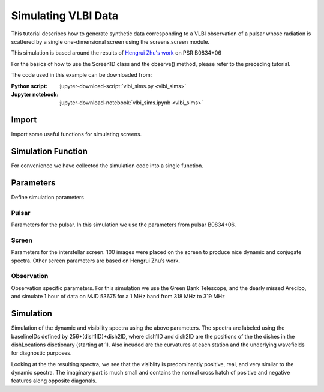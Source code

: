 ***********************************
Simulating VLBI Data
***********************************

This tutorial describes how to generate synthetic data corresponding to
a VLBI observation of a pulsar whose radiation is scattered by a single
one-dimensional screen using the screens.screen module.

This simulation is based around the results of `Hengrui Zhu's work <https://arxiv.org/abs/2208.06884>`_
on PSR B0834+06

For the basics of how to use the Screen1D class and the observe()
method, please refer to the preceding tutorial.

The code used in this example can be downloaded from:

:Python script:
    :jupyter-download-script:`vlbi_sims.py <vlbi_sims>`
:Jupyter notebook:
    :jupyter-download-notebook:`vlbi_sims.ipynb <vlbi_sims>`


Import
======

Import some useful functions for simulating screens.

.. jupyter-execute::

    import numpy as np
    
    import matplotlib.pyplot as plt
    from matplotlib.colors import LogNorm, SymLogNorm
    
    import astropy.constants as const
    import astropy.units as u
    from astropy.coordinates import (
        CartesianRepresentation,
        CylindricalRepresentation,
        EarthLocation,
        SkyCoord,
        SkyOffsetFrame,
    )
    from astropy.time import Time
    
    from screens.fields import phasor
    from screens.screen import Screen1D, Source, Telescope
    from screens.visualization import axis_extent

Simulation Function
===================

For convenience we have collected the simulation code into a single
function.

.. jupyter-execute::

    def simulate(observationPars, screenPars, pulsarPars, startTime):
        """
        Simulation Code
    
        Parameters
        ----------
    
        observationPars : dict
            dictionary of observation parameters
                time : Quanity Array
                    1D array of times since start of observation
                freq: Quantity Array
                    1D array of channel frequencies
                dishNames: Array
                    array of dish identifiers
                dishLocations : list[EarthLocation]
                    list of dish locations
    
        screenPars : dict
            dictionary of screen parameters
                screenDistance : Quantity
                    distance to screen from Earth
                screenOrientation : Quantity
                    orientation of line of images defined E of N
                screenSpeed : Quantity
                    the speed of the screen along the line of images
                imageNumber : int
                    the number of images to simulate
    
        pulsarPars : dict
            dictionary of pulsar parameters
                pulsarDistance : Quantity
                    distance to pulsar from Earth
                properMotion : Quanity Array
                    pulsar proper motion in [ra,dec] in angle/time
                pulsarRA : Quantity
                    pulsar position in Right Ascension
                pulsarDec : Quanity
                    pulsar position in Declination
    
        startTime : astropy.time.core.Time
            start time of the obervation
        """
    
        ## Convert time and freq for use in screens
        t = np.copy(observationPars["time"])[:, np.newaxis]
        f = np.copy(observationPars["freq"])
    
        ## Calculate useful derived quanities
        lam = const.c / observationPars["freq"].mean()
        effectiveDistance = (
            pulsarPars["pulsarDistance"]
            * screenPars["screenDistance"]
            / (pulsarPars["pulsarDistance"] - screenPars["screenDistance"])
        )
    
        fd = np.fft.fftshift(np.fft.fftfreq(t.shape[0],d=t[1]-t[0]).to(u.mHz))
        tau = np.fft.fftshift(np.fft.fftfreq(f.shape[0],d=f[1]-f[0]).to(u.us))
    
        ## Determine furthest image observable in data (tau limit)
        thetaMaxTau = np.sqrt(
            0.8 * 2 * tau.max() * const.c / effectiveDistance
        )
        offsetMaxTau = thetaMaxTau * screenPars["screenDistance"]
    
        ## Create pulsar frame
        psrCoord = SkyCoord(ra=pulsarPars["pulsarRA"], dec=pulsarPars["pulsarDec"])
        psrFrame = SkyOffsetFrame(origin=psrCoord)
        pulsarVelocity = (pulsarPars["pulsarDistance"] * pulsarPars["properMotion"]).to(
            u.km / u.s, equivalencies=u.dimensionless_angles()
        )
        pulsarVelocity = np.concatenate((pulsarVelocity, np.zeros(1) * u.km / u.s))
        pulsar = Source(vel=CartesianRepresentation(pulsarVelocity))
    
        ## Create Screen
        screenOffsets = (
            np.random.uniform(-1, 1, screenPars["imageNumber"]) * u.dimensionless_unscaled
        )
        screenOffsets[0] *= 0
        screenMagnification = np.exp(
            1j * np.random.uniform(-np.pi, np.pi, screenPars["imageNumber"])
        ) * np.exp(-np.power(screenOffsets / 10, 2) / 2)
        screenMagnification /= np.sqrt(np.sum(np.abs(screenMagnification) ** 2))
        screenOffsets *= offsetMaxTau
        
        screenNormal = CylindricalRepresentation(
            1.0, 90 * u.deg - screenPars["screenOrientation"], 0.0
        ).to_cartesian()
        
        screen = Screen1D(
            normal=screenNormal,
            p=screenOffsets,
            v=screenPars["screenSpeed"],
            magnification=screenMagnification,
        )
    
        ##observe pulsar with screen
        observeScreenPulsar = screen.observe(
            source=pulsar,
            distance=pulsarPars["pulsarDistance"] - screenPars["screenDistance"],
        )
    
        ##Lists to store
        wavefields = []
        etas = []
        UVW = []
    
        ##Determine Earth core position to correct positions
        earthCorePosition = EarthLocation(x=0 * u.m, y=0 * u.m, z=0 * u.m).get_gcrs(
            startTime + observationPars["time"].mean()
        )
        earthCorePosition = earthCorePosition.transform_to(psrFrame).cartesian
        earthCorePosition = (
            np.array(
                [
                    earthCorePosition.y.to_value(u.m),
                    earthCorePosition.z.to_value(u.m),
                    earthCorePosition.x.to_value(u.m),
                ]
            )
            * u.m
        )
        ## Loop over all dishes
        for name in observationPars["dishLocations"].keys():
            ## convert dish location to gcrs at the middle of the observation
            earthPosition = observationPars["dishLocations"][name].get_gcrs(
                startTime + observationPars["time"].mean()
            )
            ##Transform to pulsar frame
            earthPosition = earthPosition.transform_to(psrFrame).cartesian
    
            ## Get dish velocity
            earthVelocity = earthPosition.differentials["s"]
            earthVelocity = (
                np.array(
                    [
                        earthVelocity.d_y.to_value(u.km / u.s),
                        earthVelocity.d_z.to_value(u.km / u.s),
                        earthVelocity.d_x.to_value(u.km / u.s),
                    ]
                )
                * u.km
                / u.s
            )
    
            ## dish position relative to earth center in UVW
            earthPosition = (
                np.array(
                    [
                        earthPosition.y.to_value(u.m),
                        earthPosition.z.to_value(u.m),
                        earthPosition.x.to_value(u.m),
                    ]
                )
                * u.m
            )
            earthPosition -= earthCorePosition
            UVW.append(earthPosition)
    
            ## Create telescope
            telescope = Telescope(
                pos=CartesianRepresentation(earthPosition),
                vel=CartesianRepresentation(earthVelocity),
            )
            ## observe screen with telescope
            observation = telescope.observe(
                source=observeScreenPulsar, distance=screenPars["screenDistance"]
            )
    
            ##Create wavefield
            brightness = observation.brightness[:, np.newaxis, np.newaxis]
            tau0 = observation.tau[:, np.newaxis, np.newaxis]
            taudot = observation.taudot[:, np.newaxis, np.newaxis]
            tau_t = tau0 + taudot * t
            ph = phasor(f, tau_t)
            wavefields.append(np.sum(ph * brightness, axis=0).T)
    
            ##calculate curvature
            parallelVelocity = np.sum((
                telescope.vel
                + pulsar.vel * effectiveDistance / pulsarPars["pulsarDistance"]
            ).to_cartesian().xyz*screenNormal.xyz)
            parallelVelocity -= (
                screenPars["screenSpeed"] * effectiveDistance / screenPars["screenDistance"]
            )
            eta = (
                (effectiveDistance * lam**2)
                / (2 * const.c * parallelVelocity**2)
            ).to(u.s**3)
            etas.append(eta.to_value(u.s**3))
        etas = np.array(etas) * u.s**3
    
        ## Create visibilities
        baselineID = []
        baselines = []
        spectra = []
        for i, name1 in enumerate(observationPars["dishLocations"].keys()):
            for j, name2 in enumerate(observationPars["dishLocations"].keys()):
                if j >= i:
                    spec = wavefields[i] * np.conjugate(wavefields[j])
                    spectra.append(spec)
                    baselineID.append(256 * (i + 1) + j + 1)
                    baselines.append((UVW[j] - UVW[i]).to_value(u.km))
        spectra = np.array(spectra)
        wavefields = np.array(wavefields)
        baselineID = np.array(baselineID)
        baselines = np.array(baselines) * u.km
        return (spectra, etas, baselineID, baselines, wavefields)

Parameters
==========

Define simulation parameters

Pulsar
------

Parameters for the pulsar. In this simulation we use the parameters from
pulsar B0834+06.

.. jupyter-execute::

    pulsarDistance = .620 * u.kpc
    properMotion = np.array([2.16, 51.64]) * u.mas / u.year
    pulsarRA = ((8*u.hour+37*u.min+5.6485930*u.s) * (360*u.deg/(24*u.hour))).to(u.deg)
    pulsarDec = 6 * u.deg+10*u.arcmin+16.06361*u.arcsec
    pulsarPars = {
        "pulsarDistance": pulsarDistance,
        "properMotion": properMotion,
        "pulsarRA": pulsarRA,
        "pulsarDec": pulsarDec,
    }

Screen
------

Parameters for the interstellar screen. 100 images were placed on the
screen to produce nice dynamic and conjugate spectra. Other screen
parameters are based on Hengrui Zhu’s work.

.. jupyter-execute::

    imageNumber = 100
    screenDistance = .389*u.kpc
    screenOrientation = 154.8*u.deg
    screenSpeed = 23.1*u.km/u.s
    screenPars = {
        "screenDistance": screenDistance,
        "screenOrientation": screenOrientation,
        "screenSpeed": screenSpeed,
        "imageNumber": imageNumber,
    }

Observation
-----------

Observation specific parameters. For this simulation we use the Green
Bank Telescope, and the dearly missed Arecibo, and simulate 1 hour of
data on MJD 53675 for a 1 MHz band from 318 MHz to 319 MHz

.. jupyter-execute::

    dishLocations = {
        "AR": EarthLocation.of_site('arecibo'),
        "GBT" : EarthLocation.of_site('GBT'),
    }
    startTime = Time(53675,format="mjd")
    time = np.linspace(0, 60, 512) * u.min
    freq = np.linspace(318,319,1024)*u.MHz
    observationPars = {
        "time": time,
        "freq": freq,
        "dishLocations": dishLocations,
    }

Simulation
==========

Simulation of the dynamic and visibility spectra using the above
parameters. The spectra are labeled using the baselineIDs defined by
256*(dish1ID)+dish2ID, where dish1ID and dish2ID are the positions of
the the dishes in the dishLocations disctionary (starting at 1). Also
incuded are the curvatures at each station and the underlying
wavefields for diagnostic purposes.

.. jupyter-execute::

    spectra, etas, baselineIDs, baselines, wavefields = simulate(
        observationPars, screenPars, pulsarPars, startTime
    )
    dishes0 = baselineIDs // 256
    dishes1 = baselineIDs % 256
    dishNames = [name for name in dishLocations.keys()]

Looking at the the resulting spectra, we see that the
visiblity is predominantly positive, real, and very similar to the
dynamic spectra. The imaginary part is much small and contains the
normal cross hatch of positive and negative features along opposite
diagonals.

.. jupyter-execute::

    grid = plt.GridSpec(nrows=2,ncols=2)
    plt.figure(figsize=(6,6))
    plt.subplot(grid[0,0])
    plt.imshow(spectra[0].real,origin='lower',aspect='auto',extent=axis_extent(time,freq),vmin=-4,vmax=4,cmap='bwr')
    plt.ylabel(r'$\nu~\left(\rm{MHz}\right)$')
    plt.xticks([])
    plt.title(r'$I_{name}$'.replace('name',dishNames[0]))
    plt.colorbar()
    plt.subplot(grid[0,1])
    plt.imshow(spectra[2].real,origin='lower',aspect='auto',extent=axis_extent(time,freq),vmin=-4,vmax=4,cmap='bwr')
    plt.yticks([])
    plt.xticks([])
    plt.title(r'$I_{name}$'.replace('name',dishNames[1]))
    plt.colorbar()
    plt.subplot(grid[1,0])
    plt.imshow(spectra[1].real,origin='lower',aspect='auto',extent=axis_extent(time,freq),vmin=-4,vmax=4,cmap='bwr')
    plt.ylabel(r'$\nu~\left(\rm{MHz}\right)$')
    plt.xlabel(r'$t~\left(\rm{min}\right)$')
    plt.title(r'$Re\left(V_{name1,name2}\right)$'.replace('name1',dishNames[0]).replace('name2',dishNames[1]))
    plt.colorbar()
    plt.subplot(grid[1,1])
    plt.imshow(spectra[1].imag,origin='lower',aspect='auto',extent=axis_extent(time,freq),vmin=-1,vmax=1,cmap='bwr')
    plt.yticks([])
    plt.xlabel(r'$t~\left(\rm{min}\right)$')
    plt.title(r'$Im\left(V_{name1,name2}\right)$'.replace('name1',dishNames[0]).replace('name2',dishNames[1]))
    plt.colorbar()
